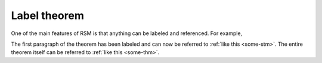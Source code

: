 #############
Label theorem
#############

One of the main features of RSM is that anything can be labeled and referenced.  For
example,

.. theorem::
   :label: some-thm

   :label:`some-stm` All `X` are `Y`. And now something else. And some other words and
   math `\forall X, P(X)`.

   And this is the second paragraph, but still in the theorem.

   .. math::

      \forall X, P(X),

   and finally we come to the end.

The first paragraph of the theorem has been labeled and can now be referred to
:ref:`like this <some-stm>`.  The entire theorem itself can be referred to :ref:`like
this <some-thm>`.
